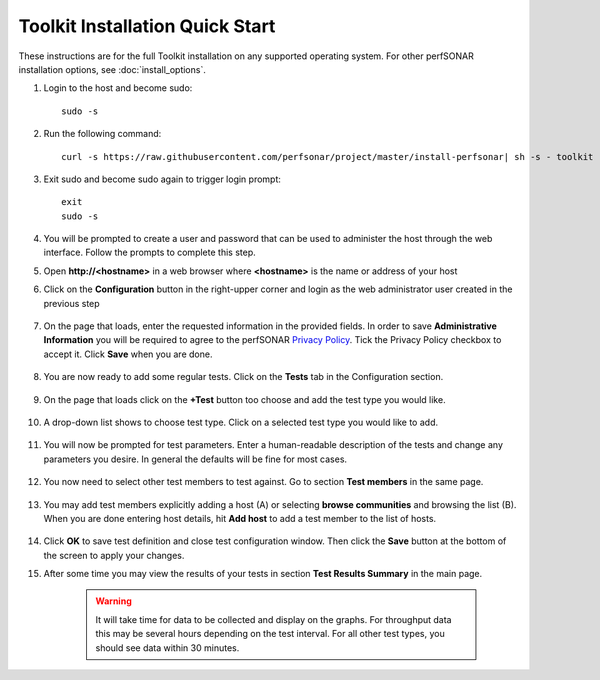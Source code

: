 *********************************
Toolkit Installation Quick Start
*********************************

These instructions are for the full Toolkit installation on any supported operating system. For other perfSONAR installation options, see :doc:`install_options`.

#. Login to the host and become sudo::

        sudo -s

#. Run the following command::

        curl -s https://raw.githubusercontent.com/perfsonar/project/master/install-perfsonar| sh -s - toolkit

#. Exit sudo and become sudo again to trigger login prompt::

        exit
        sudo -s

#. You will be prompted to create a user and password that can be used to administer the host through the web interface. Follow the prompts to complete this step.
    .. image:: images/install_quick_start-first-login-prompt.png
#. Open **http://<hostname>** in a web browser where **<hostname>** is the name or address of your host
#. Click on the **Configuration** button in the right-upper corner and login as the web administrator user created in the previous step
    
    .. image:: images/install_quick_start-web-admin-info1.png
#. On the page that loads, enter the requested information in the provided fields. In order to save **Administrative Information** you will be required to agree to the perfSONAR `Privacy Policy <https://www.perfsonar.net/about/privacy-policy/>`_. Tick the Privacy Policy checkbox to accept it. Click **Save** when you are done. 

    .. image:: images/install_quick_start-web-admin-info2.png
    .. seealso:: For more information on updating administrative information see :doc:`manage_admin_info`
#. You are now ready to add some regular tests. Click on the **Tests** tab in the Configuration section.

    .. image:: images/install_quick_start-main-page.png
#. On the page that loads click on the **+Test** button too choose and add the test type you would like.

    .. image:: images/install_quick_start-add-test.png
#. A drop-down list shows to choose test type. Click on a selected test type you would like to add. 

    .. image:: images/install_quick_start-add-test-type.png
#. You will now be prompted for test parameters. Enter a human-readable description of the tests and change any parameters you desire. In general the defaults will be fine for most cases.

    .. image:: images/install_quick_start-add-test-params.png
#. You now need to select other test members to test against. Go to section **Test members** in the same page. 

    .. image:: images/install_quick_start-add-test-members-section.png
#. You may add test members explicitly adding a host (A) or selecting **browse communities** and browsing the list (B). When you are done entering host details, hit **Add host** to add a test member to the list of hosts.

    .. image:: images/install_quick_start-add-test-members-host.png
#. Click **OK** to save test definition and close test configuration window. Then click the **Save** button at the bottom of the screen to apply your changes.
    .. seealso:: For more information on adding regular tests see :doc:`manage_regular_tests`
#. After some time you may view the results of your tests in section **Test Results Summary** in the main page.

    .. image:: images/install_quick_start-test-results.png

    .. warning:: It will take time for data to be collected and display on the graphs. For throughput data this may be several hours depending on the test interval. For all other test types, you should see data within 30 minutes.
    .. seealso:: For more information on using the graphs :doc:`using_graphs`


